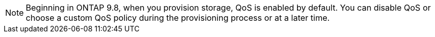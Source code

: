 NOTE: Beginning in ONTAP 9.8, when you provision storage, QoS is enabled by default. You can disable QoS or choose a custom QoS policy during the provisioning process or at a later time.

//10/14/20, BURT 1336956, aherbin
